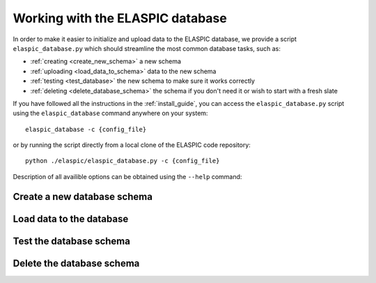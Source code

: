 .. _elaspic_database_cli:

Working with the ELASPIC database
=================================

In order to make it easier to initialize and upload data to the ELASPIC database, we provide a script
``elaspic_database.py`` which should streamline the most common database tasks, such as:

- :ref:`creating <create_new_schema>` a new schema 
- :ref:`uploading <load_data_to_schema>` data to the new schema 
- :ref:`testing <test_database>` the new schema to make sure it works correctly
- :ref:`deleting <delete_database_schema>` the schema if you don't need it or wish to start with a fresh slate

If you have followed all the instructions in the :ref:`install_guide`, you can access
the ``elaspic_database.py`` script using the ``elaspic_database`` command anywhere on your system::

    elaspic_database -c {config_file}

or by running the script directly from a local clone of the ELASPIC code repository::

    python ./elaspic/elaspic_database.py -c {config_file}


Description of all availible options can be obtained using the ``--help`` command:

.. program-output:: elaspic_database --help


.. _create_new_schema:

Create a new database schema
----------------------------

.. program-output:: elaspic_database --help


.. _load_data_to_schema:

Load data to the database
-------------------------

.. program-output:: elaspic_database load_data --help


.. _test_database:

Test the database schema
------------------------

.. program-output:: elaspic_database test --help


.. _delete_database_schema:

Delete the database schema
--------------------------

.. program-output:: elaspic_database delete --help


